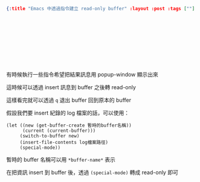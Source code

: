 #+OPTIONS: toc:nil
#+BEGIN_SRC json :noexport:
{:title "Emacs 中透過指令建立 read-only buffer" :layout :post :tags [""] :toc false}
#+END_SRC
* 　


** 　

有時候執行一些指令希望把結果訊息用 popup-window 顯示出來

這時候可以透過 insert 訊息到 buffer 之後轉 read-only

這樣看完就可以透過 =q= 退出 buffer 回到原本的 buffer

假設我們要 insert 紀錄的 log 檔案的話，可以使用：

#+BEGIN_SRC elisp
(let ((new (get-buffer-create 暫時的buffer名稱))
      (current (current-buffer)))
     (switch-to-buffer new)
     (insert-file-contents log檔案路徑)
     (special-mode))
#+END_SRC

暫時的 buffer 名稱可以用 =*buffer-name*= 表示

在把資訊 insert 到 buffer 後，透過 =(special-mode)= 轉成 read-only 即可
